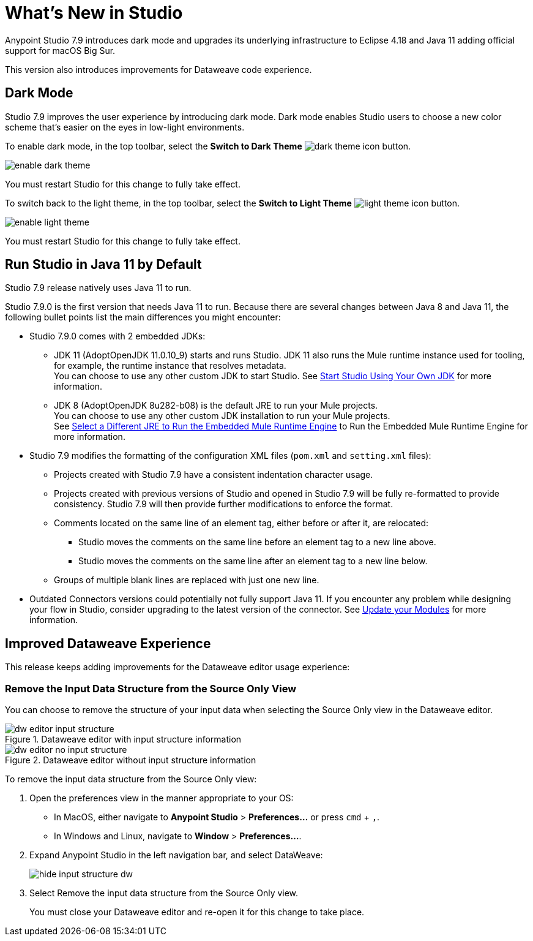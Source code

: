 = What’s New in Studio

Anypoint Studio 7.9 introduces dark mode and upgrades its underlying infrastructure to Eclipse 4.18 and Java 11 adding official support for macOS Big Sur.

This version also introduces improvements for Dataweave code experience.

== Dark Mode

Studio 7.9 improves the user experience by introducing dark mode. Dark mode enables Studio users to choose a new color scheme that’s  easier on the eyes in low-light environments.

To enable dark mode, in the top toolbar, select the *Switch to Dark Theme* image:dark-theme-icon.png[] button.

image::enable-dark-theme.png[]

You must restart Studio for this change to fully take effect.

To switch back to the light theme, in the top toolbar, select the *Switch to Light Theme* image:light-theme-icon.png[] button.

image::enable-light-theme.png[]

You must restart Studio for this change to fully take effect.

== Run Studio in Java 11 by Default

Studio 7.9 release natively uses Java 11 to run.

Studio 7.9.0 is the first version that needs Java 11 to run. Because there are several changes between Java 8 and Java 11, the following bullet points list the main differences you might encounter:

* Studio 7.9.0 comes with 2 embedded JDKs:
** JDK 11 (AdoptOpenJDK 11.0.10_9) starts and runs Studio. JDK 11 also runs the Mule runtime instance used for tooling, for example, the runtime instance that resolves metadata. +
You can choose to use any other custom JDK to start Studio. See xref:change-jdk-for-studio.adoc[Start Studio Using Your Own JDK] for more information.
** JDK 8 (AdoptOpenJDK 8u282-b08) is the default JRE to run your Mule projects. +
You can choose to use any other custom JDK installation to run your Mule projects. +
See xref:change-jdk-config-in-projects.adoc[Select a Different JRE to Run the Embedded Mule Runtime Engine] to Run the Embedded Mule Runtime Engine for more information.
* Studio 7.9 modifies the formatting of the configuration XML files (`pom.xml` and `setting.xml` files):
** Projects created with Studio 7.9 have a consistent indentation character usage.
** Projects created with previous versions of Studio and opened in Studio 7.9 will be fully re-formatted to provide consistency. Studio 7.9 will then provide further modifications to enforce the format.
** Comments located on the same line of an element tag, either before or after it, are relocated:
*** Studio moves the comments on the same line before an element tag to a new line above.
*** Studio moves the comments on the same line after an element tag to a new line below.
** Groups of multiple blank lines are replaced with just one new line.
* Outdated Connectors versions could potentially not fully support Java 11. If you encounter any problem while designing your flow in Studio, consider upgrading to the latest version of the connector. See xref:update-modules.adoc[Update your Modules] for more information.

== Improved Dataweave Experience

This release keeps adding improvements for the Dataweave editor usage experience:

=== Remove the Input Data Structure from the Source Only View

You can choose to remove the structure of your input data when selecting the Source Only view in the Dataweave editor.

.Dataweave editor with input structure information
image::dw-editor-input-structure.png[]

.Dataweave editor without input structure information
image::dw-editor-no-input-structure.png[]

To remove the input data structure from the Source Only view:

. Open the preferences view in the manner appropriate to your OS:
** In MacOS, either navigate to *Anypoint Studio* > *Preferences...* or press `cmd` + `,`.
** In Windows and Linux, navigate to *Window* > *Preferences...*.
. Expand Anypoint Studio in the left navigation bar, and select DataWeave:
+
image::hide-input-structure-dw.png[]
. Select Remove the input data structure from the Source Only view.
+
You must close your Dataweave editor and re-open it for this change to take place.


